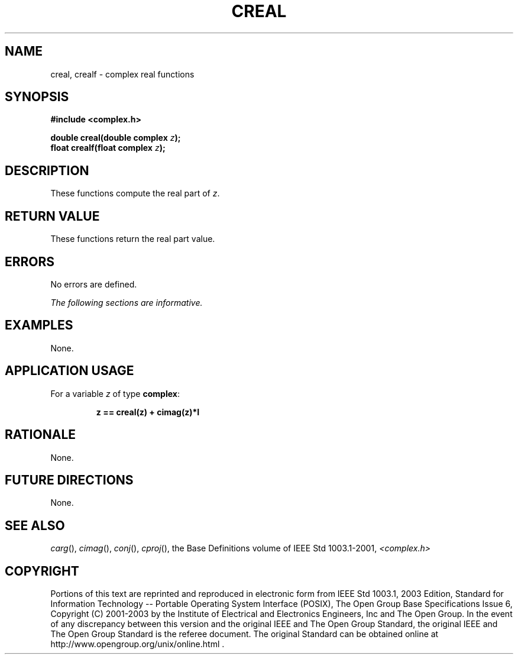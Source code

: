 .\" $NetBSD: creal.3,v 1.1 2008/02/20 09:55:38 drochner Exp $
.\" Copyright (c) 2001-2003 The Open Group, All Rights Reserved 
.TH "CREAL" 3P 2003 "IEEE/The Open Group" "POSIX Programmer's Manual"
.\" creal 
.SH NAME
creal, crealf \- complex real functions
.SH SYNOPSIS
.LP
\fB#include <complex.h>
.br
.sp
double creal(double complex\fP \fIz\fP\fB);
.br
float crealf(float complex\fP \fIz\fP\fB);
.br
\fP
.SH DESCRIPTION
.LP
These functions compute the real part of \fIz\fP.
.SH RETURN VALUE
.LP
These functions return the real part value.
.SH ERRORS
.LP
No errors are defined.
.LP
\fIThe following sections are informative.\fP
.SH EXAMPLES
.LP
None.
.SH APPLICATION USAGE
.LP
For a variable \fIz\fP of type \fBcomplex\fP:
.sp
.RS
.nf

\fBz == creal(z) + cimag(z)*I
\fP
.fi
.RE
.SH RATIONALE
.LP
None.
.SH FUTURE DIRECTIONS
.LP
None.
.SH SEE ALSO
.LP
\fIcarg\fP(), \fIcimag\fP(), \fIconj\fP(), \fIcproj\fP(), the
Base Definitions volume of IEEE\ Std\ 1003.1-2001, \fI<complex.h>\fP
.SH COPYRIGHT
Portions of this text are reprinted and reproduced in electronic form
from IEEE Std 1003.1, 2003 Edition, Standard for Information Technology
-- Portable Operating System Interface (POSIX), The Open Group Base
Specifications Issue 6, Copyright (C) 2001-2003 by the Institute of
Electrical and Electronics Engineers, Inc and The Open Group. In the
event of any discrepancy between this version and the original IEEE and
The Open Group Standard, the original IEEE and The Open Group Standard
is the referee document. The original Standard can be obtained online at
http://www.opengroup.org/unix/online.html .
